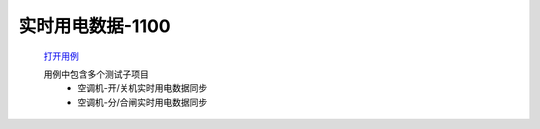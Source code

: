 实时用电数据-1100
==================

    `打开用例 </_static/testcase/集成测试/用电数据-1001.xlsx>`_

    用例中包含多个测试子项目
        * 空调机-开/关机实时用电数据同步
        * 空调机-分/合闸实时用电数据同步

